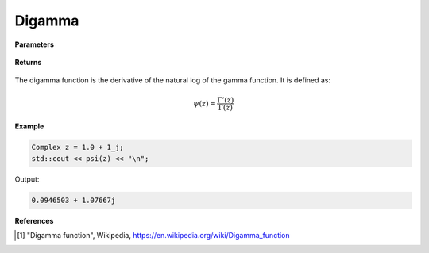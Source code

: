
Digamma
=====

.. cpp:function:: constexpr Complex digamma(const Complex& z) noexcept

   Evaluates the digamma function [1]_ for a complex input. It has the same definition as the :ref:`psi` function. 

**Parameters**

    .. cpp:var:: const Complex& z

        A complex number. 

**Returns**

    .. cpp:type:: Complex

        A complex number. 

The digamma function is the derivative of the natural log of the gamma function. It is defined as:

.. math::
   \psi(z) = \frac{\Gamma'(z)}{\Gamma(z)}


**Example**

.. code-block:: cpp

   Complex z = 1.0 + 1_j;
   std::cout << psi(z) << "\n";

Output:

.. code-block:: cpp

   0.0946503 + 1.07667j

**References**

.. [1] "Digamma function", Wikipedia,
        https://en.wikipedia.org/wiki/Digamma_function